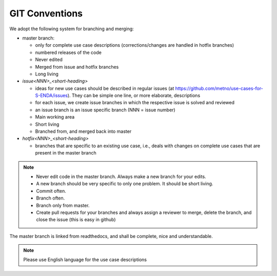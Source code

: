 GIT Conventions
""""""""""""""""


We adopt the following system for branching and merging:

* master branch: 

  * only for complete use case descriptions (corrections/changes are handled in hotfix branches)
  * numbered releases of the code
  * Never edited
  * Merged from issue and hotfix branches
  * Long living

* `issue<NNN>_<short-heading>`

  * ideas for new use cases should be described in regular issues (at https://github.com/metno/use-cases-for-S-ENDA/issues). They can be simple one line, or more elaborate, descriptions
  * for each issue, we create issue branches in which the respective issue is solved and reviewed
  * an issue branch is an issue specific branch (NNN = issue number)
  * Main working area
  * Short living
  * Branched from, and merged back into master

* `hotfix<NNN>_<short-heading>`

  * branches that are specific to an existing use case, i.e., deals with changes on complete use cases that are present in the master branch


.. note::

   * Never edit code in the master branch. Always make a new branch for your edits.
   * A new branch should be very specific to only one problem. It should be short living.
   * Commit often.
   * Branch often.
   * Branch only from master.
   * Create pull requests for your branches and always assign a reviewer to merge, delete the branch, and close the issue (this is easy in github)


The master branch is linked from readthedocs, and shall be complete, nice and understandable.

.. note::

    Please use English language for the use case descriptions
